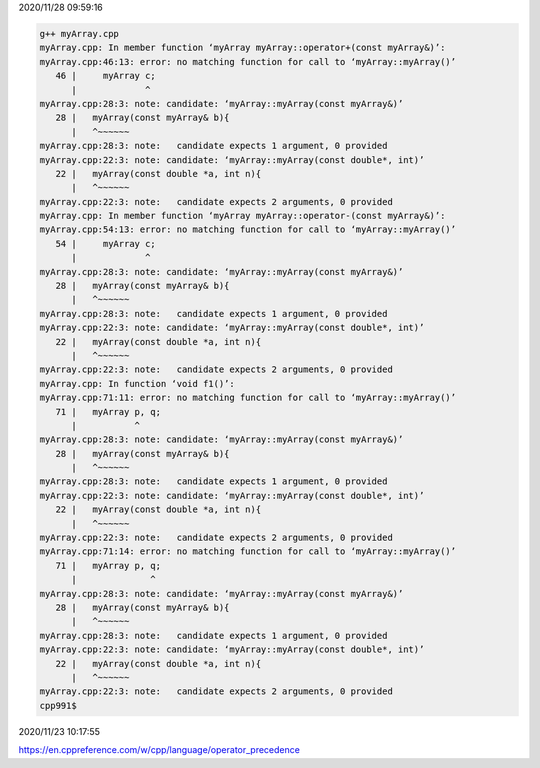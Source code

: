 2020/11/28 09:59:16

.. code:: sh

  g++ myArray.cpp 
  myArray.cpp: In member function ‘myArray myArray::operator+(const myArray&)’:
  myArray.cpp:46:13: error: no matching function for call to ‘myArray::myArray()’
     46 |     myArray c;
        |             ^
  myArray.cpp:28:3: note: candidate: ‘myArray::myArray(const myArray&)’
     28 |   myArray(const myArray& b){
        |   ^~~~~~~
  myArray.cpp:28:3: note:   candidate expects 1 argument, 0 provided
  myArray.cpp:22:3: note: candidate: ‘myArray::myArray(const double*, int)’
     22 |   myArray(const double *a, int n){
        |   ^~~~~~~
  myArray.cpp:22:3: note:   candidate expects 2 arguments, 0 provided
  myArray.cpp: In member function ‘myArray myArray::operator-(const myArray&)’:
  myArray.cpp:54:13: error: no matching function for call to ‘myArray::myArray()’
     54 |     myArray c;
        |             ^
  myArray.cpp:28:3: note: candidate: ‘myArray::myArray(const myArray&)’
     28 |   myArray(const myArray& b){
        |   ^~~~~~~
  myArray.cpp:28:3: note:   candidate expects 1 argument, 0 provided
  myArray.cpp:22:3: note: candidate: ‘myArray::myArray(const double*, int)’
     22 |   myArray(const double *a, int n){
        |   ^~~~~~~
  myArray.cpp:22:3: note:   candidate expects 2 arguments, 0 provided
  myArray.cpp: In function ‘void f1()’:
  myArray.cpp:71:11: error: no matching function for call to ‘myArray::myArray()’
     71 |   myArray p, q;
        |           ^
  myArray.cpp:28:3: note: candidate: ‘myArray::myArray(const myArray&)’
     28 |   myArray(const myArray& b){
        |   ^~~~~~~
  myArray.cpp:28:3: note:   candidate expects 1 argument, 0 provided
  myArray.cpp:22:3: note: candidate: ‘myArray::myArray(const double*, int)’
     22 |   myArray(const double *a, int n){
        |   ^~~~~~~
  myArray.cpp:22:3: note:   candidate expects 2 arguments, 0 provided
  myArray.cpp:71:14: error: no matching function for call to ‘myArray::myArray()’
     71 |   myArray p, q;
        |              ^
  myArray.cpp:28:3: note: candidate: ‘myArray::myArray(const myArray&)’
     28 |   myArray(const myArray& b){
        |   ^~~~~~~
  myArray.cpp:28:3: note:   candidate expects 1 argument, 0 provided
  myArray.cpp:22:3: note: candidate: ‘myArray::myArray(const double*, int)’
     22 |   myArray(const double *a, int n){
        |   ^~~~~~~
  myArray.cpp:22:3: note:   candidate expects 2 arguments, 0 provided
  cpp991$ 



2020/11/23 10:17:55

https://en.cppreference.com/w/cpp/language/operator_precedence

